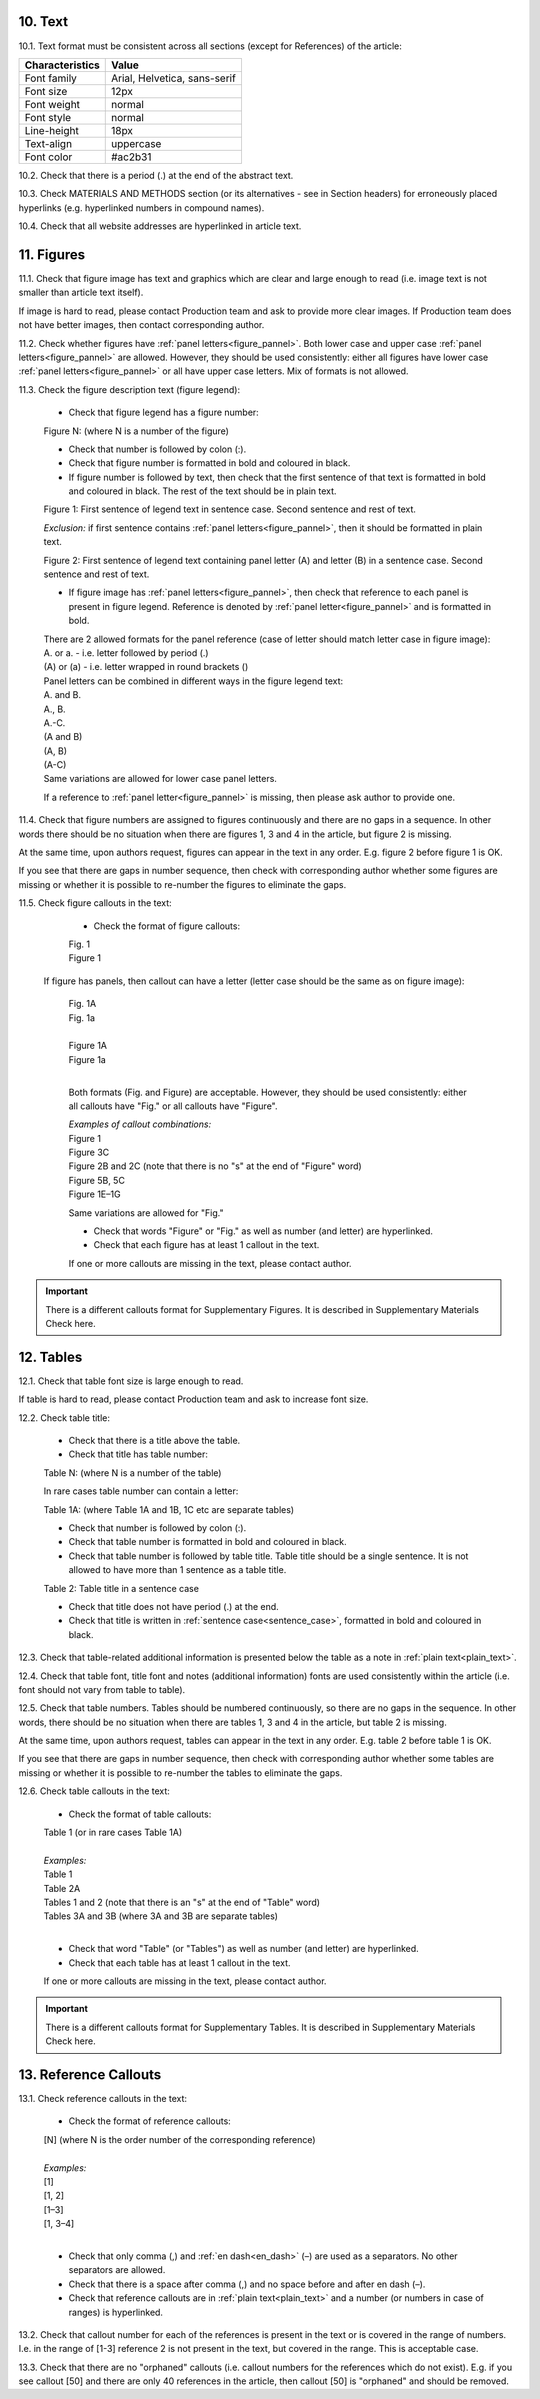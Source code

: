 .. role:: und

.. role:: sample

.. role:: sampleb

.. role:: sampleu

10. Text
--------

10.1. Text format must be consistent across all sections (except for References) of the article:

+---------------------------+-------------------------------------+
| Characteristics           | Value                               |
+===========================+=====================================+
| Font family               | Arial, Helvetica, sans-serif        |
+---------------------------+-------------------------------------+
| Font size                 | 12px                                |
+---------------------------+-------------------------------------+
| Font weight               | normal                              |
+---------------------------+-------------------------------------+
| Font style                | normal                              |
+---------------------------+-------------------------------------+
| Line-height               | 18px                                |
+---------------------------+-------------------------------------+
| Text-align                | uppercase                           |
+---------------------------+-------------------------------------+
| Font color                | #ac2b31                             |
+---------------------------+-------------------------------------+




10.2. Check that there is a period (.) at the end of the abstract text.

10.3. Check MATERIALS AND METHODS section (or its alternatives - see in Section headers) for erroneously placed hyperlinks (e.g. hyperlinked numbers in compound names).

10.4. Check that all website addresses are hyperlinked in article text.

.. _figures_check:

11. Figures
------------

11.1. Check that figure image has text and graphics which are clear and large enough to read (i.e. image text is not smaller than article text itself).

If image is hard to read, please contact Production team and ask to provide more clear images. If Production team does not have better images, then contact corresponding author.

11.2. Check whether figures have :ref:`panel letters<figure_pannel>`. Both lower case and upper case :ref:`panel letters<figure_pannel>` are allowed. However, they should be used consistently: either all figures have lower case :ref:`panel letters<figure_pannel>` or all have upper case letters. Mix of formats is not allowed.

11.3. Check the figure description text (figure legend):

	- Check that figure legend has a figure number:

	|	:sampleb:`Figure N:` (where N is a number of the figure)

	- Check that number is followed by colon (:).

	- Check that figure number is formatted in bold and coloured in black.

	- If figure number is followed by text, then check that the first sentence of that text is formatted in bold and coloured in black. The rest of the text should be in plain text.

	|	:sampleb:`Figure 1: First sentence of legend text in sentence case.` :sample:`Second sentence and rest of text.`
	
	.. image:: /_static/html_figure_number.png
   	  	:alt: Figure number
   	  	:scale: 99%

	`Exclusion:` if first sentence contains :ref:`panel letters<figure_pannel>`, then it should be formatted in plain text.

	|	:sampleb:`Figure 2:` :sample:`First sentence of legend text containing panel letter (`:sampleb:`A`:sample:`) and letter (`:sampleb:`B`:sample:`) in a sentence case. Second sentence and rest of text.`


	.. image:: /_static/html_figure_number_exception.png
   	  	:alt: Figure number
   	  	:scale: 99%

	- If figure image has :ref:`panel letters<figure_pannel>`, then check that reference to each panel is present in figure legend. Reference is denoted by :ref:`panel letter<figure_pannel>` and is formatted in bold.

	| There are 2 allowed formats for the panel reference (case of letter should match letter case in figure image):

	|	:sampleb:`A.` or :sampleb:`a.` - i.e. letter followed by period (.)
	|	:sample:`(`:sampleb:`A`:sample:`)` or :sample:`(`:sampleb:`a`:sample:`)` - i.e. letter wrapped in round brackets ()

	| Panel letters can be combined in different ways in the figure legend text:

	| :sampleb:`A.` :sample:`and` :sampleb:`B.`

	.. image:: /_static/html_fig_reference_anb.png
   	  	:alt: Figure number
   	  	:scale: 99%

	| :sampleb:`A.`:sample:`,` :sampleb:`B.`

	.. image:: /_static/html_fig_reference_acomb.png
   	  	:alt: Figure number
   	  	:scale: 99%

	| :sampleb:`A.-C.`

	.. image:: /_static/html_fig_reference_a-c.png
   	  	:alt: Figure number
   	  	:scale: 99%

	| :sample:`(`:sampleb:`A` :sample:`and` :sampleb:`B`:sample:`)`

	.. image:: /_static/html_fig_reference_br_anb.png
   	  	:alt: Figure number
   	  	:scale: 99%

	| :sample:`(`:sampleb:`A`:sample:`,` :sampleb:`B`:sample:`)`

	.. image:: /_static/html_fig_reference_br_acomb.png
   	  	:alt: Figure number
   	  	:scale: 99%

	| :sample:`(`:sampleb:`A-C`:sample:`)`

	.. image:: /_static/html_fig_reference_br_a-c.png
   	  	:alt: Figure number
   	  	:scale: 99%

	| Same variations are allowed for lower case panel letters.


	If a reference to :ref:`panel letter<figure_pannel>` is missing, then please ask author to provide one.


11.4. Check that figure numbers are assigned to figures continuously and there are no gaps in a sequence. In other words there should be no situation when there are figures 1, 3 and 4 in the article, but figure 2 is missing.

At the same time, upon authors request, figures can appear in the text in any order. E.g. figure 2 before figure 1 is OK.

If you see that there are gaps in number sequence, then check with corresponding author whether some figures are missing or whether it is possible to re-number the figures to eliminate the gaps.

11.5. Check figure callouts in the text:

	- Check the format of figure callouts:

	| :sampleu:`Fig. 1`
	| :sampleu:`Figure 1`


	.. image:: /_static/html_fig_callouts.png
   	  	:alt: Figure number
   	  	:scale: 99%
    |
	If figure has panels, then callout can have a letter (letter case should be the same as on figure image):

	| :sampleu:`Fig. 1A` 	
	| :sampleu:`Fig. 1a`
	
	.. image:: /_static/html_fig_callout_short_letters.png
   	  	:alt: Figure number
   	  	:scale: 99%
   	|
	| :sampleu:`Figure 1A`
	| :sampleu:`Figure 1a`

	.. image:: /_static/html_fig_callout_full_letters.png
   	  	:alt: Figure number
   	  	:scale: 99%
   	|
	Both formats (Fig. and Figure) are acceptable. However, they should be used consistently: either all callouts have "Fig." or all callouts have "Figure".

	| `Examples of callout combinations:`
	| :sampleu:`Figure 1`
	| :sampleu:`Figure 3C`
	| :sampleu:`Figure 2B` :sample:`and` :sampleu:`2C` (note that there is no "s" at the end of "Figure" word)
	| :sampleu:`Figure 5B`:sample:`,` :sampleu:`5C`
	| :sampleu:`Figure 1E`:sample:`–`:sampleu:`1G`

	.. image:: /_static/html_fig_callout_variations.png
   	  	:alt: Figure number
   	  	:scale: 99%

	Same variations are allowed for "Fig."


	- Check that words "Figure" or "Fig." as well as number (and letter) are hyperlinked.

	- Check that each figure has at least 1 callout in the text.

	If one or more callouts are missing in the text, please contact author.


.. Important::

	There is a different callouts format for Supplementary Figures.
	It is described in Supplementary Materials Check here.


.. _tables_check:

12. Tables
----------

12.1.  Check that table font size is large enough to read.

If table is hard to read, please contact Production team and ask to increase font size.

.. _table_title_check:

12.2. Check table title:

	- Check that there is a title above the table.

	- Check that title has table number:

	| :sampleb:`Table N:` (where N is a number of the table)

	In rare cases table number can contain a letter:

	| :sampleb:`Table 1A:` (where Table 1A and 1B, 1C etc are separate tables)

	- Check that number is followed by colon (:).

	- Check that table number is formatted in bold and coloured in black.

	- Check that table number is followed by table title. Table title should be a single sentence. It is not allowed to have more than 1 sentence as a table title.

	| :sampleb:`Table 2: Table title in a sentence case`

	.. image:: /_static/html_table_title.png
   	  	:alt: Table title
   	  	:scale: 99%

	- Check that title does not have period (.) at the end.

	- Check that title is written in :ref:`sentence case<sentence_case>`, formatted in bold and coloured in black.

12.3. Check that table-related additional information is presented below the table as a note in :ref:`plain text<plain_text>`.

.. image:: /_static/html_table_notes.png
	:alt: Table notes
	:scale: 99%

12.4. Check that table font, title font and notes (additional information) fonts are used consistently within the article (i.e. font should not vary from table to table).

12.5. Check that table numbers. Tables should be numbered continuously, so there are no gaps in the sequence. In other words, there should be no situation when there are tables 1, 3 and 4 in the article, but table 2 is missing.

At the same time, upon authors request, tables can appear in the text in any order. E.g. table 2 before table 1 is OK.

If you see that there are gaps in number sequence, then check with corresponding author whether some tables are missing or whether it is possible to re-number the tables to eliminate the gaps.

12.6. Check table callouts in the text:

	- Check the format of table callouts:

	| :sampleu:`Table 1` (or in rare cases :sampleu:`Table 1A`)
	|
	| `Examples:`
	| :sampleu:`Table 1`
	| :sampleu:`Table 2A`
	| :sampleu:`Tables 1` :sample:`and` :sampleu:`2` (note that there is an "s" at the end of "Table" word)
	| :sampleu:`Tables 3A` :sample:`and` :sampleu:`3B` (where 3A and 3B are separate tables)

	.. image:: /_static/html_table_callouts.png
		:alt: Table callouts
		:scale: 99%
	|
	- Check that word "Table" (or "Tables") as well as number (and letter) are hyperlinked.

	- Check that each table has at least 1 callout in the text.

	If one or more callouts are missing in the text, please contact author.

.. Important::

	There is a different callouts format for Supplementary Tables.
	It is described in Supplementary Materials Check here.


13. Reference Callouts
----------------------

13.1. Check reference callouts in the text:

	- Check the format of reference callouts:

	| :sample:`[N]` (where N is the order number of the corresponding reference)
	|
	| `Examples:`
	| :sample:`[1]`
	| :sample:`[1, 2]`
	| :sample:`[1–3]`
	| :sample:`[1, 3–4]`

	.. image:: /_static/html_callouts.png
		:alt: Table callouts
		:scale: 99%
	|
	- Check that only comma (,) and :ref:`en dash<en_dash>` (–) are used as a separators. No other separators are allowed. 

	- Check that there is a space after comma (,) and no space before and after en dash (–).

	- Check that reference callouts are in :ref:`plain text<plain_text>` and a number (or numbers in case of ranges) is hyperlinked.

13.2. Check that callout number for each of the references is present in the text or is covered in the range of numbers. I.e. in the range of [1-3] reference 2 is not present in the text, but covered in the range. This is acceptable case.

13.3. Check that there are no "orphaned" callouts (i.e. callout numbers for the references which do not exist). E.g. if you see callout [50] and there are only 40 references in the article, then callout [50] is "orphaned" and should be removed.
